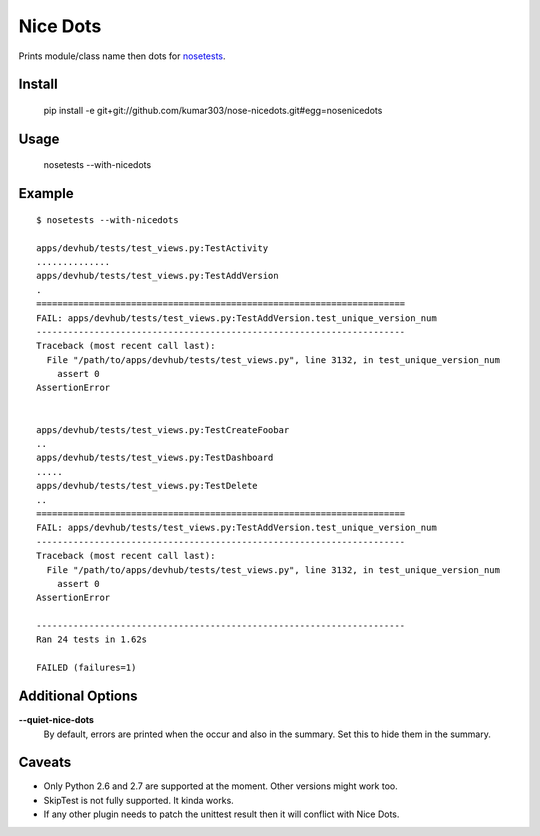==============================
Nice Dots
==============================

Prints module/class name then dots for nosetests_.

.. _nosetests: http://somethingaboutorange.com/mrl/projects/nose/

Install
=======

  pip install -e git+git://github.com/kumar303/nose-nicedots.git#egg=nosenicedots

Usage
=====

  nosetests --with-nicedots

Example
=======

::

  $ nosetests --with-nicedots

  apps/devhub/tests/test_views.py:TestActivity
  ..............
  apps/devhub/tests/test_views.py:TestAddVersion
  .
  ======================================================================
  FAIL: apps/devhub/tests/test_views.py:TestAddVersion.test_unique_version_num
  ----------------------------------------------------------------------
  Traceback (most recent call last):
    File "/path/to/apps/devhub/tests/test_views.py", line 3132, in test_unique_version_num
      assert 0
  AssertionError


  apps/devhub/tests/test_views.py:TestCreateFoobar
  ..
  apps/devhub/tests/test_views.py:TestDashboard
  .....
  apps/devhub/tests/test_views.py:TestDelete
  ..
  ======================================================================
  FAIL: apps/devhub/tests/test_views.py:TestAddVersion.test_unique_version_num
  ----------------------------------------------------------------------
  Traceback (most recent call last):
    File "/path/to/apps/devhub/tests/test_views.py", line 3132, in test_unique_version_num
      assert 0
  AssertionError

  ----------------------------------------------------------------------
  Ran 24 tests in 1.62s

  FAILED (failures=1)

Additional Options
==================

**--quiet-nice-dots**
  By default, errors are printed when the occur and also
  in the summary. Set this to hide them in the summary.

Caveats
=======

- Only Python 2.6 and 2.7 are supported at the moment. Other versions might
  work too.
- SkipTest is not fully supported.  It kinda works.
- If any other plugin needs to patch the unittest result then it will
  conflict with Nice Dots.
